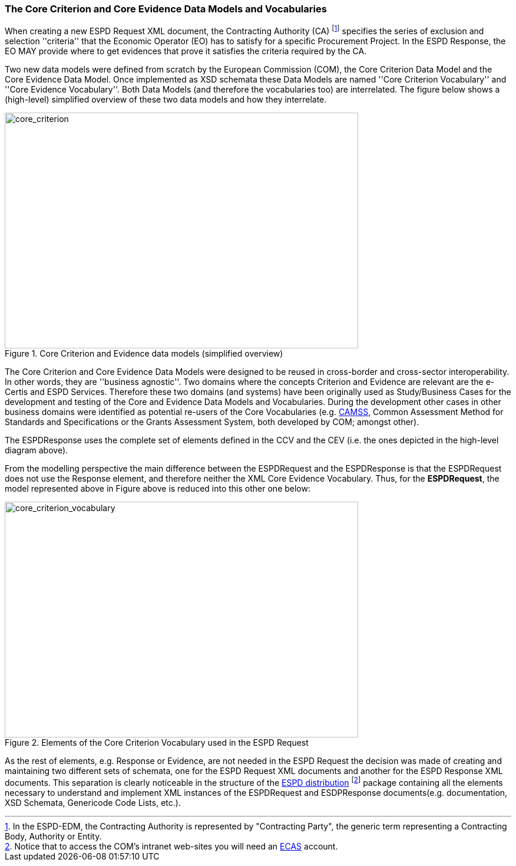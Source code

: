 [.text-left]
=== The Core Criterion and Core Evidence Data Models and Vocabularies

When creating a new ESPD Request XML document, the Contracting Authority (CA) footnote:[In the ESPD-EDM, the Contracting Authority is represented by "Contracting Party", the generic term representing a Contracting Body, Authority or Entity.] specifies the series of exclusion and selection ''criteria'' that the Economic Operator (EO) has 
to satisfy for a specific Procurement Project. In the ESPD Response, the EO MAY provide where to get evidences that prove it satisfies the criteria required by the CA.

Two new data models were defined from scratch by the European Commission (COM), the Core Criterion Data Model and the Core Evidence Data Model. Once implemented as XSD schemata these Data Models are named 
''Core Criterion Vocabulary'' and ''Core Evidence Vocabulary''. Both Data Models (and therefore the vocabularies too) are interrelated. The figure below shows a (high-level) 
simplified overview of these two data models and how they interrelate.

[.text-center]
[[core_criterion]]
.Core Criterion and Evidence data models (simplified overview)
image::2_RESP_ESPD-EDM_Overview.png[alt="core_criterion", width="600", height="400"]
[.text-left]

The Core Criterion and Core Evidence Data Models were designed to be reused in cross-border and cross-sector interoperability. In other words, they are ''business agnostic''. 
Two domains where the concepts Criterion and Evidence are relevant are the e-Certis and ESPD Services. Therefore these two domains (and systems) have been originally used as 
Study/Business Cases for the development and testing of the Core and Evidence Data Models and Vocabularies. During the development other cases in other business domains were 
identified as potential re-users of the Core Vocabularies (e.g. http://ec.europa.eu/isa/actions/02-interoperability-architecture/2-2action_en.htm[CAMSS], Common Assessment Method for Standards and Specifications or the Grants Assessment System, both developed 
by COM; amongst other). 

The ESPDResponse uses the complete set of elements defined in the CCV and the CEV (i.e. the ones depicted in the high-level diagram above).  

From the modelling perspective the main difference between the ESPDRequest and the ESPDResponse is that the ESPDRequest does not use the Response element, and therefore neither
the XML Core Evidence Vocabulary. Thus, for the *ESPDRequest*, the model represented above in Figure above is reduced into this other one below:

[.text-center]
[[core_criterion_vocabulary]]
.Elements of the Core Criterion Vocabulary used in the ESPD Request
image::2_REQ_Criterion_Conceptual_Overview.png[alt="core_criterion_vocabulary", width="600", height="400"]
[.text-left]

As the rest of elements, e.g. Response or Evidence, are not needed in the ESPD Request the decision was made of creating and maintaining two different sets 
of schemata, one for the ESPD Request XML documents and another for the ESPD Response XML documents. This separation is clearly noticeable in the structure of the 
https://webgate.ec.europa.eu/fpfis/wikis/display/EPROC/Version+1.0[ESPD distribution] footnote:[Notice that to access the COM's 
intranet web-sites you will need an https://webgate.ec.europa.eu/cas/eim/external/register.cgi[ECAS] account.] package containing all the elements necessary to understand and 
implement XML instances of the ESPDRequest and ESDPResponse documents(e.g. documentation, XSD Schemata, Genericode Code Lists, etc.).

